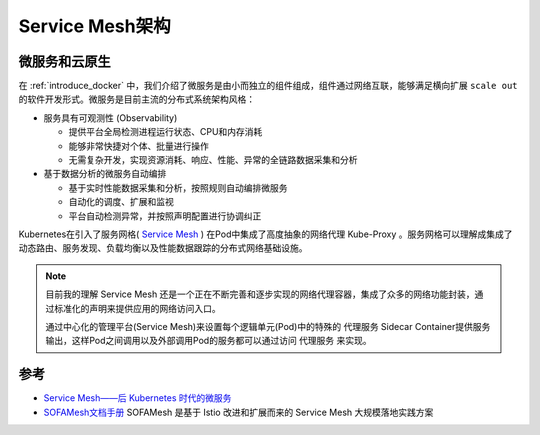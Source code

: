 .. _service_mesh:

==================
Service Mesh架构
==================

微服务和云原生
================

在 :ref:`introduce_docker` 中，我们介绍了微服务是由小而独立的组件组成，组件通过网络互联，能够满足横向扩展 ``scale out`` 的软件开发形式。微服务是目前主流的分布式系统架构风格：

- 服务具有可观测性 (Observability) 
  
  - 提供平台全局检测进程运行状态、CPU和内存消耗
  - 能够非常快捷对个体、批量进行操作
  - 无需复杂开发，实现资源消耗、响应、性能、异常的全链路数据采集和分析

- 基于数据分析的微服务自动编排

  - 基于实时性能数据采集和分析，按照规则自动编排微服务
  - 自动化的调度、扩展和监视
  - 平台自动检测异常，并按照声明配置进行协调纠正

Kubernetes在引入了服务网格( `Service Mesh <https://www.cncf.io/blog/2017/04/26/service-mesh-critical-component-cloud-native-stack/>`_ ) 在Pod中集成了高度抽象的网络代理 Kube-Proxy 。服务网格可以理解成集成了动态路由、服务发现、负载均衡以及性能数据跟踪的分布式网络基础设施。

.. note::

   目前我的理解 Service Mesh 还是一个正在不断完善和逐步实现的网络代理容器，集成了众多的网络功能封装，通过标准化的声明来提供应用的网络访问入口。

   通过中心化的管理平台(Service Mesh)来设置每个逻辑单元(Pod)中的特殊的 ``代理服务`` Sidecar Container提供服务输出，这样Pod之间调用以及外部调用Pod的服务都可以通过访问 ``代理服务`` 来实现。

.. image:: ../_static/kubernetes/soa_msa_cna.jpg
   :scale: 50

参考
=========

- `Service Mesh——后 Kubernetes 时代的微服务 <https://jimmysong.io/posts/service-mesh-the-microservices-in-post-kubernetes-era/>`_
- `SOFAMesh文档手册 <https://www.bookstack.cn/read/SOFAMesh-zh/Home.md>`_ SOFAMesh 是基于 Istio 改进和扩展而来的 Service Mesh 大规模落地实践方案
